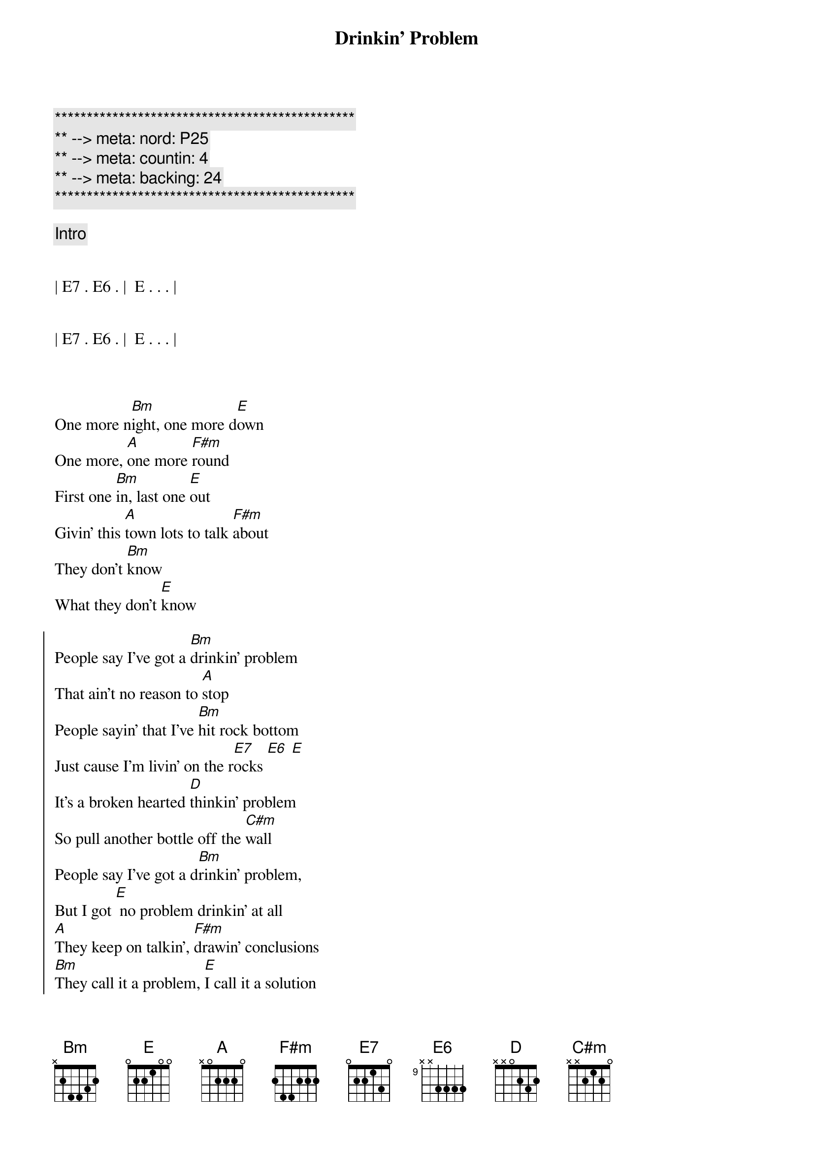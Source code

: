 {title: Drinkin' Problem}
{artist: Midland}
{key: A}
{duration: 3:00}
{tempo: 102}
{meta: nord: P25}
{meta: countin: 4}
{meta: backing: 24}

{c:***********************************************}
{c:** --> meta: nord: P25}
{c:** --> meta: countin: 4}
{c:** --> meta: backing: 24}
{c:***********************************************}

{comment: Intro}


| E7 . E6 . |  E . . . |


| E7 . E6 . |  E . . . |



{sov}
One more n[Bm]ight, one more d[E]own
One more, [A]one more [F#m]round
First one [Bm]in, last one [E]out
Givin' this [A]town lots to talk [F#m]about
They don't [Bm]know
What they don't [E]know
{eov}

{soc}
People say I've got a [Bm]drinkin' problem
That ain't no reason to [A]stop
People sayin' that I've [Bm]hit rock bottom
Just cause I'm livin' on the r[E7]ocks [E6] [E]
It's a broken hearted [D]thinkin' problem
So pull another bottle off the [C#m]wall
People say I've got a d[Bm]rinkin' problem,
But I got [E] no problem drinkin' at all
[A]They keep on talkin', [F#m]drawin' conclusions
[Bm]They call it a problem, [E]I call it a solution
{eoc}

{comment: Interlude}
| A . . . | F#m . . . | Bm . . . | E . . . |

{sov}
Last call [Bm]gets later and [E]later
I come in [A]here so I don't have to hate [F#m]her
Same ole [Bm]folks, same ole [E]songs
Same ole, [A]same ole blue [F#m]neon
The same ole [Bm]buzz
Just becaus[E]e
{eov}

{soc}
People say I've got a [Bm]drinkin' problem
That ain't no reason to [A]stop
People sayin' that I've [Bm]hit rock bottom
Just cause I'm livin' on the ro[E7]cks[E6][E]
It's a broken hearted [D]thinkin' problem
So pull another bottle off the [C#m]wall
People say I've got a [Bm]drinkin' problem,
But I [E]got no problem drinkin' at all
[A]They keep on talkin', [F#m]drawin' conclusions
[Bm]They call it a problem, [E]I call it a solution
[A]Just sittin' here in all my [F#m]grand illusions
[Bm]They call it a problem I [E]call it a solution
{eoc}

{comment: Bridge}
| Bm . . . | Bm . . . | A . . . | A . . . |

Just a [Bm]solution  [E7]  [E6]  [E]

{soc}
It's a broken hearted [D]thinkin' problem
So pull another bottle off the [C#m]wall
People say I got a [Bm]drinkin' problem,
But I've [E]got no problem drinkin' at all
[A]They keep on talkin', [F#m]drawin' conclusions
[Bm]They call it a problem, [E]I call it a solution
[A]Just sittin' here in all my [F#m]grand illusions
[Bm]They call it a problem I call i[E]t a solution

[A]
{eoc}
